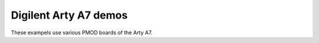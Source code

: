 ========================
 Digilent Arty A7 demos
========================

These exampels use various PMOD boards of the Arty A7.